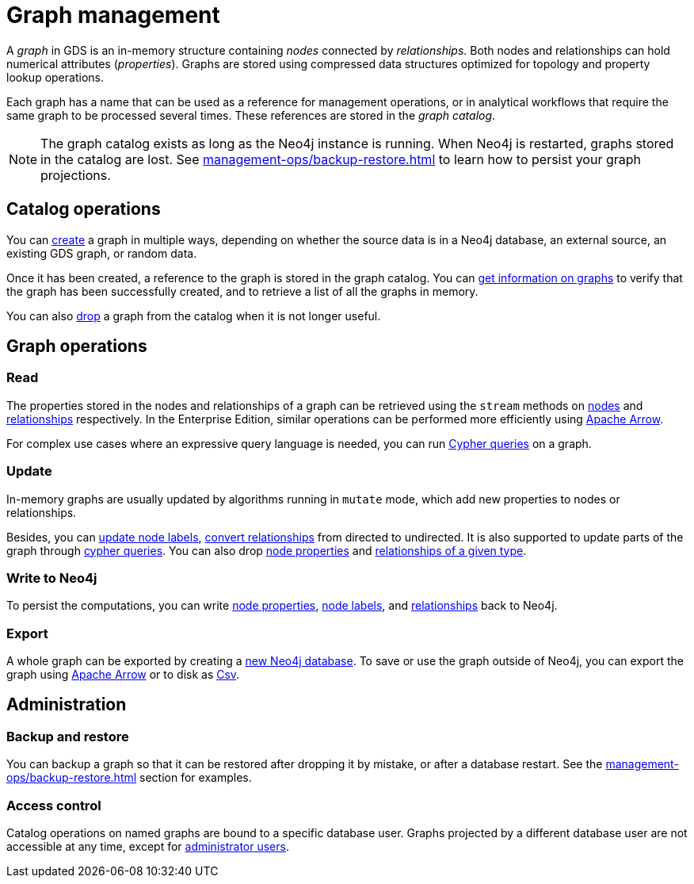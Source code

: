 [[graph-catalog-ops]]
= Graph management
:description: This section details the graph catalog operations available to manage graphs within the Neo4j Graph Data Science library.
// aliases for old pages which were split into multiple and have no 1:1 redirect
:page-aliases: graph-catalog-node-ops,graph-catalog-relationship-ops, graph-catalog-export-ops, management-ops/graph-catalog-export-ops

A _graph_ in GDS is an in-memory structure containing _nodes_ connected by _relationships_. Both nodes and relationships can hold numerical attributes (_properties_).
Graphs are stored using compressed data structures optimized for topology and property lookup operations.

Each graph has a name that can be used as a reference for management operations, or in analytical workflows that require the same graph to be processed several times. These references are stored in the _graph catalog_.


[NOTE]
====
The graph catalog exists as long as the Neo4j instance is running.
When Neo4j is restarted, graphs stored in the catalog are lost.
See xref:management-ops/backup-restore.adoc[] to learn how to persist your graph projections.
====

:sectnums!:

== Catalog operations

You can xref:management-ops/graph-creation/index.adoc[create] a graph in multiple ways, depending on whether the source data is in a Neo4j database, an external source, an existing GDS graph, or random data.

Once it has been created, a reference to the graph is stored in the graph catalog.
You can xref:management-ops/graph-list.adoc[get information on graphs] to verify that the graph has been successfully created, and to retrieve a list of all the graphs in memory.

You can also xref:management-ops/graph-drop.adoc[drop] a graph from the catalog when it is not longer useful.

// TODO [nvitucci] maybe not here
// TODO - reuse image from common usage but greying out the other components

== Graph operations

=== Read

The properties stored in the nodes and relationships of a graph can be retrieved using the `stream` methods on xref:management-ops/graph-reads/graph-stream-nodes.adoc[nodes] and xref:management-ops/graph-reads/graph-stream-relationships.adoc[relationships] respectively. In the Enterprise Edition, similar operations can be performed more efficiently using xref:management-ops/graph-export/graph-catalog-apache-arrow-ops.adoc[Apache Arrow].

For complex use cases where an expressive query language is needed, you can run xref:management-ops/create-cypher-db.adoc[Cypher queries] on a graph.

=== Update

In-memory graphs are usually updated by algorithms running in `mutate` mode, which add new properties to nodes or relationships.

Besides, you can xref:management-ops/graph-update/mutate-node-labels.adoc[update node labels], xref:management-ops/graph-update/to-undirected.adoc#catalog-graph-relationship-to-undirected-example[convert relationships] from directed to undirected.
It is also supported to update parts of the graph through xref:management-ops/graph-reads/create-cypher-db.adoc[cypher queries].
You can also drop xref:management-ops/graph-update/dropping-parts.adoc#catalog-graph-remove-node-properties-example[node properties] and xref:management-ops/graph-update/dropping-parts.adoc#catalog-graph-delete-rel-type[relationships of a given type].


=== Write to Neo4j

To persist the computations, you can write xref:management-ops/graph-write-to-neo4j/write-back-to-nodes.adoc#catalog-graph-write-node-properties-example[node properties], xref:management-ops/graph-write-to-neo4j/write-back-to-nodes.adoc#catalog-graph-write-node-label-example[node labels], and xref:management-ops/graph-write-to-neo4j/write-back-relationships.adoc#catalog-graph-write-relationship-example[relationships] back to Neo4j.

=== Export

A whole graph can be exported by creating a xref:management-ops/graph-export/export-db.adoc[new Neo4j database].
To save or use the graph outside of Neo4j, you can export the graph using  xref:management-ops/graph-export/graph-catalog-apache-arrow-ops.adoc[Apache Arrow] or to disk as xref:management-ops/graph-export/graph-export-csv.adoc[Csv].


== Administration

=== Backup and restore

You can backup a graph so that it can be restored after dropping it by mistake, or after a database restart. See the xref:management-ops/backup-restore.adoc[] section for examples.

=== Access control

Catalog operations on named graphs are bound to a specific database user.
Graphs projected by a different database user are not accessible at any time, except for xref:management-ops/administration.adoc[administrator users].
